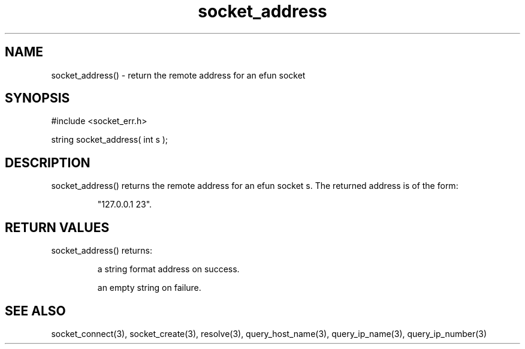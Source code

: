 .\"return the remote address for an efun socket
.TH socket_address 3 "5 Sep 1994" MudOS "LPC Library Functions"

.SH NAME
socket_address() - return the remote address for an efun socket

.SH SYNOPSIS
.nf
#include <socket_err.h>

string socket_address( int s );

.SH DESCRIPTION
socket_address() returns the remote address for an efun socket s.
The returned address is of the form:
.IP
"127.0.0.1 23".

.SH RETURN VALUES
socket_address() returns:
.IP
a string format address on success.
.IP
an empty string on failure.

.SH SEE ALSO
socket_connect(3), socket_create(3), resolve(3), query_host_name(3),
query_ip_name(3), query_ip_number(3)

